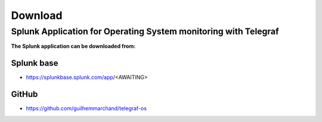 Download
========

Splunk Application for Operating System monitoring with Telegraf
################################################################

**The Splunk application can be downloaded from:**

Splunk base
-----------

- https://splunkbase.splunk.com/app/<AWAITING>

GitHub
------

- https://github.com/guilhemmarchand/telegraf-os
